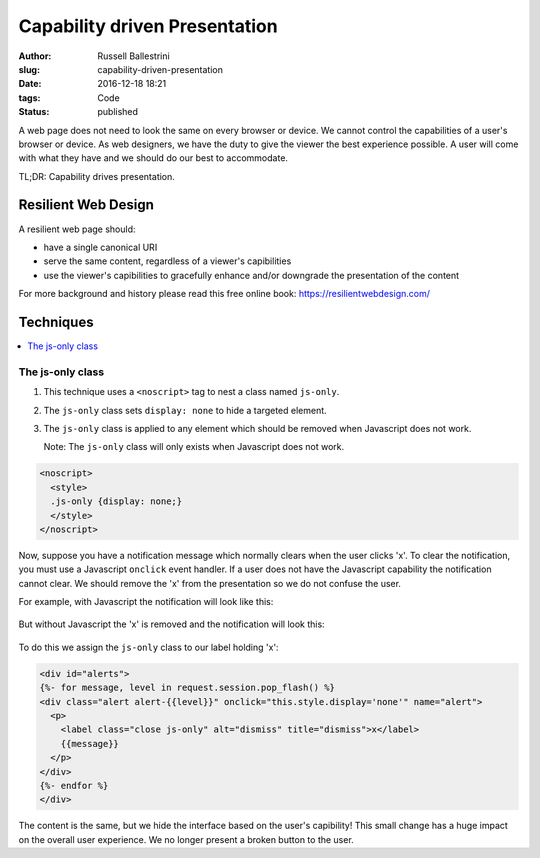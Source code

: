 Capability driven Presentation
################################################################

:author: Russell Ballestrini
:slug: capability-driven-presentation
:date: 2016-12-18 18:21
:tags: Code
:status: published

A web page does not need to look the same on every browser or device.
We cannot control the capabilities of a user's browser or device.
As web designers, we have the duty to give the viewer the best experience possible.
A user will come with what they have and we should do our best to accommodate.

TL;DR: Capability drives presentation.

Resilient Web Design
========================

A resilient web page should:

* have a single canonical URI
* serve the same content, regardless of a viewer's capibilities
* use the viewer's capibilities to gracefully enhance and/or downgrade the presentation of the content 

For more background and history please read this free online book: https://resilientwebdesign.com/

Techniques
========================

.. contents::
   :local:

The js-only class
------------------------

#. This technique uses a ``<noscript>`` tag to nest a class named ``js-only``.
#. The ``js-only`` class sets ``display: none`` to hide a targeted element.
#. The ``js-only`` class is applied to any element which should be removed when Javascript does not work.

   Note: The ``js-only`` class will only exists when Javascript does not work.

.. code-block:: html

 <noscript>
   <style>
   .js-only {display: none;}
   </style>
 </noscript> 

Now, suppose you have a notification message which normally clears when the user clicks 'x'.
To clear the notification, you must use a Javascript ``onclick`` event handler.
If a user does not have the Javascript capability the notification cannot clear.
We should remove the 'x' from the presentation so we do not confuse the user.

For example, with Javascript the notification will look like this:

  .. image:: /uploads/2016/12/notification-with-javascript.png
     :alt: notification with javascript has an x


But without Javascript the 'x' is removed and the notification will look this:

  .. image:: /uploads/2016/12/notification-without-javascript.png
     :alt: notification without javascript does not have an x

To do this we assign the ``js-only`` class to our label holding 'x':

.. code-block:: html

 <div id="alerts">
 {%- for message, level in request.session.pop_flash() %}
 <div class="alert alert-{{level}}" onclick="this.style.display='none'" name="alert">
   <p>
     <label class="close js-only" alt="dismiss" title="dismiss">x</label>
     {{message}}
   </p>
 </div>
 {%- endfor %}
 </div>

The content is the same, but we hide the interface based on the user's capibility!
This small change has a huge impact on the overall user experience.
We no longer present a broken button to the user.
